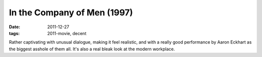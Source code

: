 In the Company of Men (1997)
============================

:date: 2011-12-27
:tags: 2011-movie, decent



Rather captivating with unusual dialogue, making it feel realistic, and
with a really good performance by Aaron Eckhart as the biggest asshole
of them all. It's also a real bleak look at the modern workplace.
